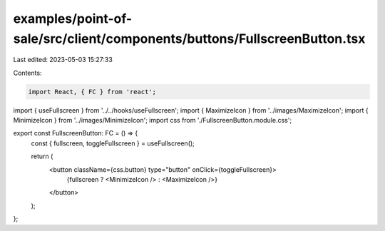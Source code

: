 examples/point-of-sale/src/client/components/buttons/FullscreenButton.tsx
=========================================================================

Last edited: 2023-05-03 15:27:33

Contents:

.. code-block:: tsx

    import React, { FC } from 'react';
import { useFullscreen } from '../../hooks/useFullscreen';
import { MaximizeIcon } from '../images/MaximizeIcon';
import { MinimizeIcon } from '../images/MinimizeIcon';
import css from './FullscreenButton.module.css';

export const FullscreenButton: FC = () => {
    const { fullscreen, toggleFullscreen } = useFullscreen();

    return (
        <button className={css.button} type="button" onClick={toggleFullscreen}>
            {fullscreen ? <MinimizeIcon /> : <MaximizeIcon />}
        </button>
    );
};


